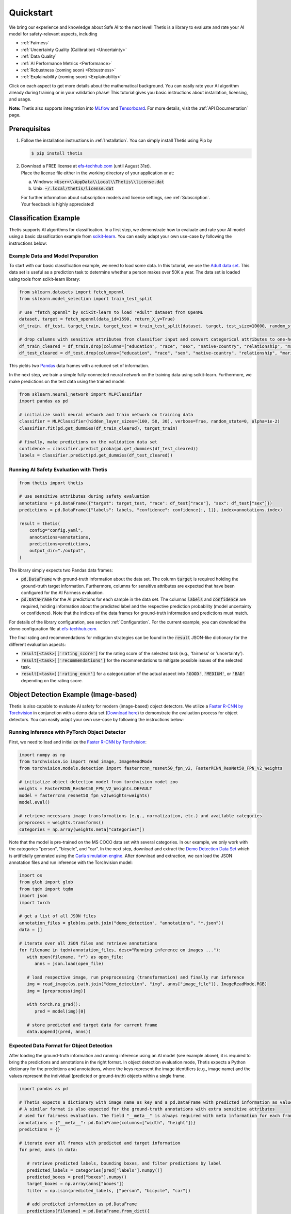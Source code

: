 .. role:: strike
    :class: strike

Quickstart
==========
We bring our experience and knowledge about Safe AI to the next level!
Thetis is a library to evaluate and rate your AI model for safety-relevant aspects, including

* :ref:`Fairness`
* :ref:`Uncertainty Quality (Calibration) <Uncertainty>`
* :ref:`Data Quality`
* :ref:`AI Performance Metrics <Performance>`
* :ref:`Robustness (coming soon) <Robustness>`
* :ref:`Explainability (coming soon) <Explainability>`

Click on each aspect to get more details about the mathematical background.
You can easily rate your AI algorithm already during training or in your validation phase!
This tutorial gives you basic instructions about installation, licensing, and usage.

**Note:** Thetis also supports integration into `MLflow <https://mlflow.org/>`__ and
`Tensorboard <https://www.tensorflow.org/tensorboard>`__. For more details, visit the
:ref:`API Documentation` page.


Prerequisites
-------------
1. Follow the installation instructions in :ref:`Installation`. You can simply install Thetis using Pip by

   .. code-block:: shell

     $ pip install thetis

2. | Download a FREE license at `efs-techhub.com <https://efs-techhub.com/efs-portfolio/loesungen/thetis>`__ (until August 31st).
   | Place the license file either in the working directory of your application or at:

   a. Windows: :code:`<User>\\AppData\\Local\\Thetis\\license.dat`
   b. Unix: :code:`~/.local/thetis/license.dat`

   | For further information about subscription models and license settings, see :ref:`Subscription`.
   | Your feedback is highly appreciated!

Classification Example
----------------------
Thetis supports AI algorithms for classification.
In a first step, we demonstrate how to evaluate and rate your AI model using a basic classification
example from `scikit-learn <https://scikit-learn.org/>`__.
You can easily adapt your own use-case by following the instructions below:

Example Data and Model Preparation
^^^^^^^^^^^^^^^^^^^^^^^^^^^^^^^^^^

.. raw:: html

   <details>
   <summary>Click to show/hide exemplary code for data and model preparation.</summary>

To start with our basic classification example, we need to load some data. In this tutorial, we use the
`Adult data set <https://www.openml.org/search?type=data&sort=runs&id=179&status=active>`__.
This data set is useful as a prediction task to determine whether a person makes over 50K a year.
The data set is loaded using tools from scikit-learn library:

.. code-block:: python

   from sklearn.datasets import fetch_openml
   from sklearn.model_selection import train_test_split

   # use "fetch_openml" by scikit-learn to load "Adult" dataset from OpenML
   dataset, target = fetch_openml(data_id=1590, return_X_y=True)
   df_train, df_test, target_train, target_test = train_test_split(dataset, target, test_size=10000, random_state=0)

   # drop columns with sensitive attributes from classifier input and convert categorical attributes to one-hot
   df_train_cleared = df_train.drop(columns=["education", "race", "sex", "native-country", "relationship", "marital-status"])
   df_test_cleared = df_test.drop(columns=["education", "race", "sex", "native-country", "relationship", "marital-status"])

This yields two `Pandas <https://pandas.pydata.org/>`__ data frames with a reduced set of information.

In the next step, we train a simple fully-connected neural network on the training data using scikit-learn.
Furthermore, we make predictions on the test data using the trained model:

.. code-block:: python

   from sklearn.neural_network import MLPClassifier
   import pandas as pd

   # initialize small neural network and train network on training data
   classifier = MLPClassifier(hidden_layer_sizes=(100, 50, 30), verbose=True, random_state=0, alpha=1e-2)
   classifier.fit(pd.get_dummies(df_train_cleared), target_train)

   # finally, make predictions on the validation data set
   confidence = classifier.predict_proba(pd.get_dummies(df_test_cleared))
   labels = classifier.predict(pd.get_dummies(df_test_cleared))

.. raw:: html

   </details>


Running AI Safety Evaluation with Thetis
^^^^^^^^^^^^^^^^^^^^^^^^^^^^^^^^^^^^^^^^

.. code-block:: python

   from thetis import thetis

   # use sensitive attributes during safety evaluation
   annotations = pd.DataFrame({"target": target_test, "race": df_test["race"], "sex": df_test["sex"]})
   predictions = pd.DataFrame({"labels": labels, "confidence": confidence[:, 1]}, index=annotations.index)

   result = thetis(
       config="config.yaml",
       annotations=annotations,
       predictions=predictions,
       output_dir="./output",
   )

The library simply expects two Pandas data frames:

* :code:`pd.DataFrame` with ground-truth information about the data set. The column :code:`target` is required holding
  the ground-truth target information. Furthermore, columns for sensitive attributes are expected that have been
  configured for the AI Fairness evaluation.
* :code:`pd.DataFrame` for the AI predictions for each sample in the data set. The columns :code:`labels` and
  :code:`confidence` are required, holding information about the predicted label and the respective prediction
  probability (model uncertainty or confidence). Note that the indices of the data frames for ground-truth information
  and predictions must match.

For details of the library configuration, see section :ref:`Configuration`. For the current example, you can download
the demo configuration file at `efs-techhub.com <https://efs-techhub.com/efs-portfolio/loesungen/thetis>`__.

The final rating and recommendations for mitigation strategies can be found in the :code:`result` JSON-like dictionary
for the different evaluation aspects:

* :code:`result[<task>]['rating_score']` for the rating score of the selected task (e.g., 'fairness' or 'uncertainty').
* :code:`result[<task>]['recommendations']` for the recommendations to mitigate possible issues of the selected task.
* :code:`result[<task>]['rating_enum']` for a categorization of the actual aspect into :code:`'GOOD'`, :code:`'MEDIUM'`,
  or :code:`'BAD'` depending on the rating score.


Object Detection Example (Image-based)
--------------------------------------

Thetis is also capable to evaluate AI safety for modern (image-based) object detectors.
We utilize a `Faster R-CNN by Torchvision <https://pytorch.org/vision/main/models/faster_rcnn.html>`__ in conjunction
with a demo data set (`Download here <https://efs-techhub.com/efs-portfolio/loesungen/thetis>`__) to demonstrate the evaluation process for
object detectors. You can easily adapt your own use-case by following the instructions below:


Running Inference with PyTorch Object Detector
^^^^^^^^^^^^^^^^^^^^^^^^^^^^^^^^^^^^^^^^^^^^^^

.. raw:: html

   <details>
   <summary>Click to show/hide exemplary code for data and model preparation.</summary>

First, we need to load and initialize the `Faster R-CNN by Torchvision <https://pytorch.org/vision/main/models/faster_rcnn.html>`__:

.. code-block:: python

   import numpy as np
   from torchvision.io import read_image, ImageReadMode
   from torchvision.models.detection import fasterrcnn_resnet50_fpn_v2, FasterRCNN_ResNet50_FPN_V2_Weights

   # initialize object detection model from torchvision model zoo
   weights = FasterRCNN_ResNet50_FPN_V2_Weights.DEFAULT
   model = fasterrcnn_resnet50_fpn_v2(weights=weights)
   model.eval()

   # retrieve necessary image transformations (e.g., normalization, etc.) and available categories
   preprocess = weights.transforms()
   categories = np.array(weights.meta["categories"])

Note that the model is pre-trained on the MS COCO data set with several categories. In our example, we only
work with the categories "person", "bicycle", and "car". In the next step, download and extract
the `Demo Detection Data Set <https://efs-techhub.com/efs-portfolio/loesungen/thetis>`__ which is artificially generated using
the `Carla simulation engine <https://carla.org/>`__. After download and extraction, we can load the JSON annotation
files and run inference with the Torchvision model:

.. code-block:: python

   import os
   from glob import glob
   from tqdm import tqdm
   import json
   import torch

   # get a list of all JSON files
   annotation_files = glob(os.path.join("demo_detection", "annotations", "*.json"))
   data = []

   # iterate over all JSON files and retrieve annotations
   for filename in tqdm(annotation_files, desc="Running inference on images ..."):
      with open(filename, "r") as open_file:
         anns = json.load(open_file)

      # load respective image, run preprocessing (transformation) and finally run inference
      img = read_image(os.path.join("demo_detection", "img", anns["image_file"]), ImageReadMode.RGB)
      img = [preprocess(img)]

      with torch.no_grad():
         pred = model(img)[0]

      # store predicted and target data for current frame
      data.append((pred, anns))

.. raw:: html

   </details>

Expected Data Format for Object Detection
^^^^^^^^^^^^^^^^^^^^^^^^^^^^^^^^^^^^^^^^^

After loading the ground-truth information and running inference using an AI model (see example above),
it is required to bring the predictions and annotations in the right format. In object detection evaluation mode,
Thetis expects a Python dictionary for the predictions and annotations, where the keys represent the image identifiers
(e.g., image name) and the values represent the individual (predicted or ground-truth) objects within a single frame.

.. code-block:: python

   import pandas as pd

   # Thetis expects a dictionary with image name as key and a pd.DataFrame with predicted information as value.
   # A similar format is also expected for the ground-truth annotations with extra sensitive attributes
   # used for fairness evaluation. The field "__meta__" is always required with meta information for each frame.
   annotations = {"__meta__": pd.DataFrame(columns=["width", "height"])}
   predictions = {}

   # iterate over all frames with predicted and target information
   for pred, anns in data:

      # retrieve predicted labels, bounding boxes, and filter predictions by label
      predicted_labels = categories[pred["labels"].numpy()]
      predicted_boxes = pred["boxes"].numpy()
      target_boxes = np.array(anns["boxes"])
      filter = np.isin(predicted_labels, ["person", "bicycle", "car"])

      # add predicted information as pd.DataFrame
      predictions[filename] = pd.DataFrame.from_dict({
         "labels": predicted_labels[filter],
         "confidence": pred["scores"].numpy()[filter],
         "xmin": predicted_boxes[:, 0][filter],
         "ymin": predicted_boxes[:, 1][filter],
         "xmax": predicted_boxes[:, 2][filter],
         "ymax": predicted_boxes[:, 3][filter],
      })

      # add ground-truth information also as pd.DataFrame with additional sensitive attributes
      annotations[filename] = pd.DataFrame.from_dict({
         "target": anns["classes"],
         "gender": anns["gender"],
         "age": anns["age"],
         "xmin": target_boxes[:, 0],
         "ymin": target_boxes[:, 1],
         "xmax": target_boxes[:, 2],
         "ymax": target_boxes[:, 3],
      })

      # some additional meta information such as image width and height are also required
      annotations["__meta__"].loc[filename] = [anns["image_width"], anns["image_height"]]

Important: the dictionary for the ground-truth annotations requires a key "__meta__" which holds width and height
information for each image within the data set (provided as Pandas DataFrame). Note that the index of the entries within
this DataFrame must match with the keys (aka image identifiers) of the Python dictionaries.

Running AI Safety Evaluation with Thetis
^^^^^^^^^^^^^^^^^^^^^^^^^^^^^^^^^^^^^^^^

If the data is in the right format, you can simply pass the predictions and ground-truth information in conjunction
with the configuration to the Thetis evaluation routine:

.. code-block:: python

   from thetis import thetis

   # finally, we can call the Thetis evaluation service similarly to the classification case
   result = thetis(
       config="demo_detection/config.yaml",
       annotations=annotations,
       predictions=predictions,
       output_dir="./output",
   )

For details of the library configuration, see section :ref:`Configuration`. For the current example, the configuration
file is shipped with the demo data set. Alternatively, you can download
the demo configuration file at `efs-techhub.com <https://efs-techhub.com/efs-portfolio/loesungen/thetis>`__.

The final rating and recommendations for mitigation strategies can be found in the :code:`result` JSON-like dictionary
for the different evaluation aspects:

* :code:`result[<task>]['rating_score']` for the rating score of the selected task (e.g., 'fairness' or 'uncertainty').
* :code:`result[<task>]['recommendations']` for the recommendations to mitigate possible issues of the selected task.
* :code:`result[<task>]['rating_enum']` for a categorization of the actual aspect into :code:`'GOOD'`, :code:`'MEDIUM'`,
  or :code:`'BAD'` depending on the rating score.

Note that the remaining evaluation metrics are grouped by the specified IoU scores which are used for the matching
of predicted objects with ground-truth ones (e.g., an IoU score of 0.5 might be used to decide if a prediction
has matched an existing ground-truth object or not). In the configuration file, you can specify multiple IoU scores
that are taken into account for the final evaluation process.